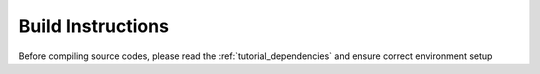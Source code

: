 .. _tutorial_build_instructions:

Build Instructions
------------------

Before compiling source codes, please read the :ref:`tutorial_dependencies` and ensure correct environment setup

.. mdinclude:: ../../../../INSTALL.md 
